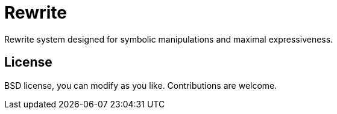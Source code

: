 = Rewrite
:toc: macro
:source-highlighter: pygments

Rewrite system designed for symbolic manipulations and maximal expressiveness.

== License

BSD license, you can modify as you like. Contributions are welcome.
